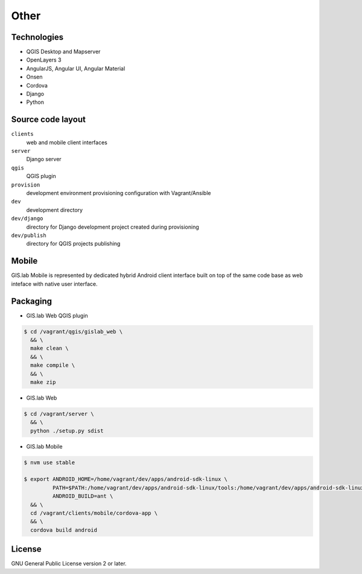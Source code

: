 =====
Other
=====

.. _technologies-web:

------------
Technologies
------------

* QGIS Desktop and Mapserver
* OpenLayers 3
* AngularJS, Angular UI, Angular Material
* Onsen
* Cordova
* Django
* Python

.. _source-code-layout:
 
------------------
Source code layout
------------------

``clients``
  web and mobile client interfaces
``server``
  Django server
``qgis``
  QGIS plugin
``provision``
  development environment provisioning configuration with Vagrant/Ansible
``dev``
  development directory
``dev/django`` 
  directory for Django development project created during provisioning
``dev/publish`` 
  directory for QGIS projects publishing

------
Mobile
------

GIS.lab Mobile is represented by dedicated hybrid Android client interface 
built on top of the same code base as web inteface with native user interface.

---------
Packaging
---------

* GIS.lab Web QGIS plugin

.. code:: sh

   $ cd /vagrant/qgis/gislab_web \
     && \
     make clean \
     && \
     make compile \
     && \
     make zip

* GIS.lab Web

.. code:: sh

   $ cd /vagrant/server \
     && \
     python ./setup.py sdist

* GIS.lab Mobile

.. code:: sh

   $ nvm use stable
   
   $ export ANDROID_HOME=/home/vagrant/dev/apps/android-sdk-linux \
            PATH=$PATH:/home/vagrant/dev/apps/android-sdk-linux/tools:/home/vagrant/dev/apps/android-sdk-linux/platform-tools \
            ANDROID_BUILD=ant \
     && \
     cd /vagrant/clients/mobile/cordova-app \
     && \
     cordova build android

.. todo:: |todo| Add instructions how to clean environment before build.

-------
License
-------

GNU General Public License version 2 or later.




